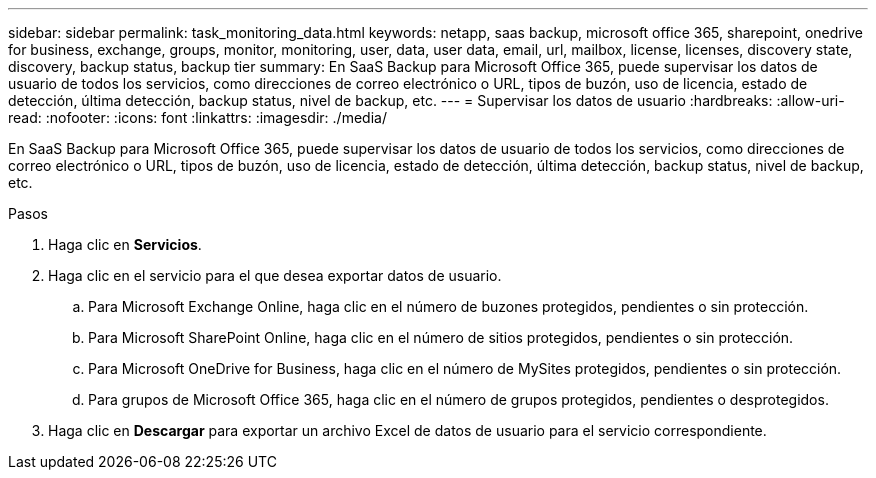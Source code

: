 ---
sidebar: sidebar 
permalink: task_monitoring_data.html 
keywords: netapp, saas backup, microsoft office 365, sharepoint, onedrive for business, exchange, groups, monitor, monitoring, user, data, user data, email, url, mailbox, license, licenses, discovery state, discovery, backup status, backup tier 
summary: En SaaS Backup para Microsoft Office 365, puede supervisar los datos de usuario de todos los servicios, como direcciones de correo electrónico o URL, tipos de buzón, uso de licencia, estado de detección, última detección, backup status, nivel de backup, etc. 
---
= Supervisar los datos de usuario
:hardbreaks:
:allow-uri-read: 
:nofooter: 
:icons: font
:linkattrs: 
:imagesdir: ./media/


[role="lead"]
En SaaS Backup para Microsoft Office 365, puede supervisar los datos de usuario de todos los servicios, como direcciones de correo electrónico o URL, tipos de buzón, uso de licencia, estado de detección, última detección, backup status, nivel de backup, etc.

.Pasos
. Haga clic en *Servicios*.
. Haga clic en el servicio para el que desea exportar datos de usuario.
+
.. Para Microsoft Exchange Online, haga clic en el número de buzones protegidos, pendientes o sin protección.
.. Para Microsoft SharePoint Online, haga clic en el número de sitios protegidos, pendientes o sin protección.
.. Para Microsoft OneDrive for Business, haga clic en el número de MySites protegidos, pendientes o sin protección.
.. Para grupos de Microsoft Office 365, haga clic en el número de grupos protegidos, pendientes o desprotegidos.


. Haga clic en *Descargar* para exportar un archivo Excel de datos de usuario para el servicio correspondiente.

